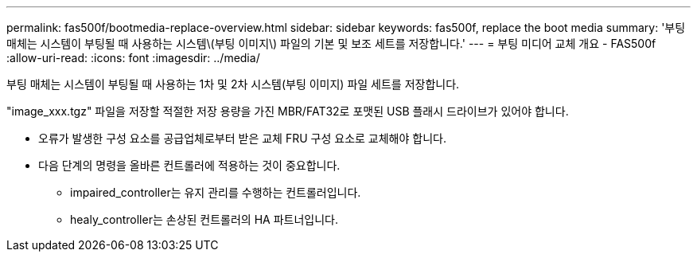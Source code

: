 ---
permalink: fas500f/bootmedia-replace-overview.html 
sidebar: sidebar 
keywords: fas500f, replace the boot media 
summary: '부팅 매체는 시스템이 부팅될 때 사용하는 시스템\(부팅 이미지\) 파일의 기본 및 보조 세트를 저장합니다.' 
---
= 부팅 미디어 교체 개요 - FAS500f
:allow-uri-read: 
:icons: font
:imagesdir: ../media/


[role="lead"]
부팅 매체는 시스템이 부팅될 때 사용하는 1차 및 2차 시스템(부팅 이미지) 파일 세트를 저장합니다.

"image_xxx.tgz" 파일을 저장할 적절한 저장 용량을 가진 MBR/FAT32로 포맷된 USB 플래시 드라이브가 있어야 합니다.

* 오류가 발생한 구성 요소를 공급업체로부터 받은 교체 FRU 구성 요소로 교체해야 합니다.
* 다음 단계의 명령을 올바른 컨트롤러에 적용하는 것이 중요합니다.
+
** impaired_controller는 유지 관리를 수행하는 컨트롤러입니다.
** healy_controller는 손상된 컨트롤러의 HA 파트너입니다.



